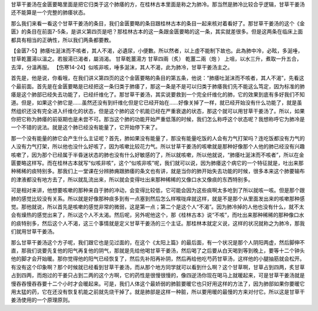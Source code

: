 甘草干姜汤在金匮要略里面是把它归类于这个肺痿的方，在桂林古本里面是称之为肺冷。那当然是肺冷比较合乎逻辑，甘草干姜汤还不能算是一个完整的肺痿状态。
 
那么我们来看一看这个甘草干姜汤的条目，我们金匮要略的条目跟桂林古本的条目一起来核对着看好了。那甘草干姜汤的这个《金匮》的条目在前面7-5条，是讲义第四页是吧？那桂林古本的这一条跟金匮要略的这一条，其实就差很多。但是这两条在临床上面都具有相当的正确性，所以我们两条都要教。
 
【金匮7-5】肺痿吐涎沫而不咳者，其人不渴，必遺尿，小便數。所以然者，以上虛不能制下故也。此為肺中冷，必眩，多涎唾，甘草乾薑湯以溫之。若服湯已渴者，屬消渴。
甘草乾薑湯方
甘草四兩（炙）   乾薑二兩（炮 ）
上咀，以水三升，煮取一升五合，去滓，分溫再服。
【伤寒14-24】似咳非咳，唾多涎沫，其人不渴，此为肺冷，甘草干姜汤主之。
 
首先是，他是说，你看哦，在我们讲义第四页的这个金匮要略的条目的第五条，他说：“肺痿吐涎沫而不咳者，其人不渴”，先看这个最前面。首先是在金匮要略是已经把这一条归类于肺痿了，那这一条是不是可以归类于肺痿我们先不能这么笃定，因为标准的肺痿是这个肺部已经失去功能了，已经纤维化了。那甘草干姜汤，其实说要救到一个完全纤维化的肺，它的效果到底有多好我们不知道。但是，如果这个肺它是……虽然还没有到纤维化但是它已经开始在……好像关掉了一样，就已经开始没有什么功能了，就是虽然组织还没有完全进入纤维化的状态，但是这个肺的这个机能已经在严重衰退的状态，那这个就可以用甘草干姜汤了。所以，如果你把它称为肺痿的前驱期也是未尝不可。那当这个肺的功能开始严重低落的时候，我们怎么称呼这个状态呢？我想称呼它为肺冷是一个不错的说法。就是这个肺已经没有能量了，它开始停下来了。
 
那一个没有能量的肺它会产生什么主证呢？首先，肺如果没有能量了，那没有能量吃饭的人会有力气打架吗？连吃饭都没有力气的人没有力气打架，所以他也没什么好咳了，因为咳嗽比较花力气。所以甘草干姜汤的咳嗽就是那种好像那个人他的肺已经没有兴趣咳嗽了，因为那个已经属于半昏迷状态的肺也没有什么好敏感的了，所以就咳嗽，所以他就说，“肺痿吐涎沫而不咳者”，所以在金匮要略这样写。而在桂林古本就写“似咳非咳”，这个“似咳非咳”呢，我们就可以说，因为肺痿这个病它的一个特征就是，吐出来那种稀稀的痰特别多。那我们上一堂课在分辨肺痈跟肺痿的条文也有讲，就是当你的肺开始失去功能的时候，很多本来这个肺要输布的津液都没有地方去了，所以就乱流出来，所以就会变得吐出来那种稀稀的又像口水又像痰的东西特别多。
 
可是相对来讲，他想要咳嗽的那种来自于肺的冲动，会变得比较低，它可能会因为这些痰啊太多呛到了所以就咳一咳。但是那个跟肺的感觉比较没有关系。所以就是好像那种痰多到有一点塞到然后怎么样喉咙痒就这样，就是不是那个从里面发出来的咳嗽那种感觉。那他就说，所以首先是咳嗽的感觉非常的微弱，这是第一点；第二个是这个人“不渴”。因为肺冷掉的人他也没有什么，就不太会有燥热的感觉出来了，所以这个人不太渴。然后呢，另外呢他这个，那《桂林古本》说“不咳”，而吐出来那种稀稀的那种像口水的痰特别多，然后这个人不渴，这三个事情就是定义甘草干姜汤的三个主证。那桂林本就定义说，这样的状况就称之为肺冷，那我们就用甘草干姜汤。
 
那么甘草干姜汤这个方子呢，我们跟它也是见过面的，在这个《太阳上篇》的最后面，有一个状况是那个人阴阳两虚，然后脚伸不直，那我们说要先复他的阳气再复他的阴气，那就是先给他喝甘草干姜汤，然后喝了之后要从白天喝到等到晚上，要等十二个钟头他的脚才会开始暖。那你觉得他的阳气已经恢复了，然后先补阳再补阴，然后再给他吃芍药甘草汤，这样他的小腿抽筋就会松开。有没有这个印象啊？那个时候就已经看到甘草干姜汤，而从那个地方同学就可以看到什么啊？这个甘草啊，甘草占到四两，炙甘草占到四两，而炮过的干姜只占到二两的这个方啊，它的药性是很慢很慢的，像四逆汤你现在喝马上就暖起来，可是甘草干姜汤就是慢吞吞慢吞吞要十二个小时才会暖起来。可是，我们人体这个最娇弱的肺脏要暖它也只好用这样的方法了，因为肺部如果你要暖它用太猛的药，它在还没有恢复机能之前就先烧干掉了。就是肺部是这样一种脏，所以要用暖的最慢的方来对付它。所以这是甘草干姜汤使用的一个原理原则。
